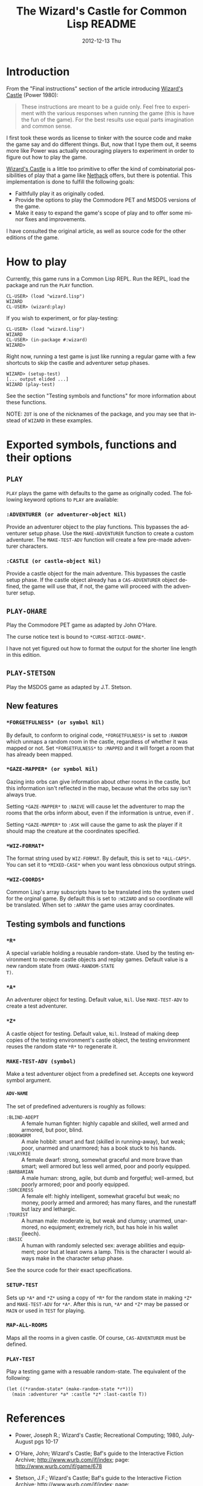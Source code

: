 # -*- mode:org;coding:utf-8 -*- 
#+TITLE:     The Wizard's Castle for Common Lisp README
#+AUTHOR:    William Clifford
#+EMAIL:     wobh@yahoo.com
#+DATE:      2012-12-13 Thu
#+DESCRIPTION: Common Lisp implementation of Joseph Power's classic game.
#+KEYWORDS:
#+LANGUAGE:  en
#+OPTIONS:   H:6 num:nil toc:nil \n:nil @:t ::t |:t ^:t -:t f:t *:t <:t
#+OPTIONS:   TeX:t LaTeX:t skip:nil d:nil todo:t pri:nil tags:not-in-toc
#+OPTIONS:   author:nil email:nil creator:nil timestamp:nil
#+INFOJS_OPT: view:nil toc:nil ltoc:t mouse:underline buttons:0 path:http://orgmode.org/org-info.js
#+EXPORT_SELECT_TAGS: export
#+EXPORT_EXCLUDE_TAGS: noexport
#+LINK_UP:   
#+LINK_HOME: 
#+XSLT:

* Introduction

From the "Final instructions" section of the article introducing
_Wizard's Castle_ (Power 1980):

#+BEGIN_QUOTE
These instructions are meant to be a guide only. Feel free to
experiment with the various responses when running the game (this is
have the fun of the game). For the best results use equal parts
imagination and common sense.
#+END_QUOTE

I first took these words as license to tinker with the source code and
make the game say and do different things. But, now that I type them
out, it seems more like Power was actually encouraging players to
experiment in order to figure out how to play the game.

_Wizard's Castle_ is a little too primitive to offer the kind of
combinatorial possibilities of play that a game like _Nethack_ offers,
but there is potential. This implementation is done to fulfill the
following goals:

- Faithfully play it as originally coded.
- Provide the options to play the Commodore PET and MSDOS versions of
  the game.
- Make it easy to expand the game's scope of play and to offer some
  minor fixes and improvements.

I have consulted the original article, as well as source code for the
other editions of the game.

* How to play

Currently, this game runs in a Common Lisp REPL. Run the REPL, load
the package and run the =PLAY= function.

#+BEGIN_EXAMPLE
CL-USER> (load "wizard.lisp")
WIZARD
CL-USER> (wizard:play)
#+END_EXAMPLE

If you wish to experiment, or for play-testing:

#+BEGIN_EXAMPLE
CL-USER> (load "wizard.lisp")
WIZARD
CL-USER> (in-package #:wizard)
WIZARD>
#+END_EXAMPLE

Right now, running a test game is just like running a regular game
with a few shortcuts to skip the castle and adventurer setup phases.

#+BEGIN_EXAMPLE
WIZARD> (setup-test)
[... output elided ...]
WIZARD (play-test)
#+END_EXAMPLE

See the section "Testing symbols and functions" for more information
about these functions.

NOTE: =ZOT= is one of the nicknames of the package, and you may see
that instead of =WIZARD= in these examples.

* Exported symbols, functions and their options

** =PLAY=

=PLAY= plays the game with defaults to the game as originally
coded. The following keyword options to =PLAY= are available:

*** =:ADVENTURER (or adventurer-object Nil)=

Provide an adventurer object to the play functions. This bypasses the
adventurer setup phase. Use the =MAKE-ADVENTURER= function to create a
custom adventurer. The =MAKE-TEST-ADV= function will create a few
pre-made adventurer characters.

*** =:CASTLE (or castle-object Nil)=

Provide a castle object for the main adventure. This bypasses the
castle setup phase. If the castle object already has a
=CAS-ADVENTURER= object defined, the game will use that, if not, the
game will proceed with the adventurer setup.

** =PLAY-OHARE=

Play the Commodore PET game as adapted by John O'Hare.

The curse notice text is bound to =*CURSE-NOTICE-OHARE*=.

I have not yet figured out how to format the output for the shorter
line length in this edition.

** =PLAY-STETSON=

Play the MSDOS game as adapted by J.T. Stetson.

** New features
   
*** =*FORGETFULNESS* (or symbol Nil)=

By default, to conform to original code, =*FORGETFULNESS*= is set to
=:RANDOM= which unmaps a random room in the castle, regardless of
whether it was mapped or not. Set =*FORGETFULNESS*= to =:MAPPED=
and it will forget a room that has already been mapped.

*** =*GAZE-MAPPER* (or symbol Nil)=

Gazing into orbs can give information about other rooms in the castle,
but this information isn't reflected in the map, because what the orbs
say isn't always true. 

Setting =*GAZE-MAPPER*= to =:NAIVE= will cause let the
adventurer to map the rooms that the orbs inform about, even if the
information is untrue, even if .

Setting =*GAZE-MAPPER*= to =:ASK= will cause the game to ask the
player if it should map the creature at the coordinates specified.

*** =*WIZ-FORMAT*=

The format string used by =WIZ-FORMAT=. By default, this is set to
=*ALL-CAPS*=. You can set it to =*MIXED-CASE*= when you want less
obnoxious output strings.

*** =*WIZ-COORDS*=

Common Lisp's array subscripts have to be translated into the system
used for the orginal game. By default this is set to =:WIZARD= and so
coordinate will be translated. When set to =:ARRAY= the game uses
array coordinates.

** Testing symbols and functions

*** =*R*=

A special variable holding a reusable random-state. Used by the
testing environment to recreate castle objects and replay
games. Default value is a new random state from =(MAKE-RANDOM-STATE
T)=.

*** =*A*=

An adventurer object for testing. Default value, =Nil=. Use
=MAKE-TEST-ADV= to create a test adventurer.

*** =*Z*=

A castle object for testing. Default value, =Nil=. Instead of making
deep copies of the testing environment's castle object, the testing
environment reuses the random state =*R*= to regenerate it.


*** =MAKE-TEST-ADV (symbol)=

Make a test adventurer object from a predefined set. Accepts one
keyword symbol argument.

**** =ADV-NAME=

The set of predefined adventurers is roughly as follows:

- =:BLIND-ADEPT= :: A female human fighter: highly capable and
                    skilled, well armed and armored, but poor, blind.
- =:BOOKWORM=    :: A male hobbit: smart and fast (skilled in
                    running-away), but weak; poor, unarmed and
                    unarmored; has a book stuck to his hands.
- =:VALKYRIE=    :: A female dwarf: strong, somewhat graceful and more
                    brave than smart; well armored but less well
                    armed, poor and poorly equipped.
- =:BARBARIAN=   :: A male human: strong, agile, but dumb and
                    forgetful; well-armed, but poorly armored; poor
                    and poorly equipped.
- =:SORCERESS=   :: A female elf: highly intelligent, somewhat
                    graceful but weak; no money, poorly armed and
                    armored; has many flares, and the runestaff but
                    lazy and lethargic.
- =:TOURIST=     :: A human male: moderate iq, but weak and clumsy;
                    unarmed, unarmored, no equipment; extremely rich,
                    but has hole in his wallet (leech).
- =:BASIC=       :: A human with randomly selected sex: average
                    abilities and equipment; poor but at least owns a
                    lamp. This is the character I would always make in
                    the character setup phase.

See the source code for their exact specifications.
*** =SETUP-TEST=

Sets up =*A*= and =*Z*= using a copy of =*R*= for the random state in
making =*Z*= and =MAKE-TEST-ADV= for =*A*=. After this is run, =*A*=
and =*Z*= may be passed or =MAIN= or used in =TEST= for playing.

*** =MAP-ALL-ROOMS=

Maps all the rooms in a given castle. Of course, =CAS-ADVENTURER= must
be defined.

*** =PLAY-TEST=

Play a testing game with a resuable random-state. The equivalent of
the following:

#+BEGIN_EXAMPLE
(let ((*random-state* (make-random-state *r*)))
  (main :adventurer *a* :castle *z* :last-castle T))
#+END_EXAMPLE

* References

- Power, Joseph R.; Wizard's Castle; Recreational Computing; 1980, July-August pgs 10-17

- O'Hare, John; Wizard's Castle; Baf's guide to the Interactive Fiction Archive; http://www.wurb.com/if/index; page: http://www.wurb.com/if/game/678

- Stetson, J.F.; Wizard's Castle; Baf's guide to the Interactive Fiction Archive; http://www.wurb.com/if/index; page: http://www.wurb.com/if/game/678

- Licht, Derell; Wizard's Castle; http://home.comcast.net/~derelict/winwiz.html

- Interview with Joseph Power: http://www.armchairarcade.com/neo/node/1381 

  
